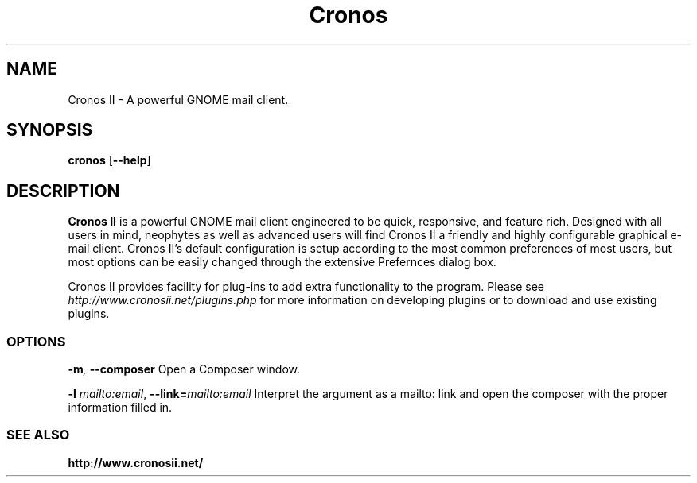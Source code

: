 .TH Cronos II
.SH NAME
Cronos II \- A powerful GNOME mail client.
.SH SYNOPSIS
.B cronos
.RB [ \-\^\-help ]
.SH DESCRIPTION

.B Cronos II
is a powerful GNOME mail client engineered to be quick, responsive, and
feature rich. Designed with all users in mind, neophytes as well as
advanced users will find  Cronos II a friendly and highly configurable
graphical e-mail client. Cronos II's default configuration is setup
according to the most common preferences of most users, but most options can
be easily changed through the extensive Prefernces dialog box.

Cronos II provides facility for plug-ins to add extra functionality to the
program. Please see \fIhttp://www.cronosii.net/plugins.php\fR for more information
on developing plugins or to download and use existing plugins.

.SS OPTIONS
.BI \-m ", " \-\^\-composer
Open a Composer window.

.BI \-l " mailto:email" "\fR,\fP \-\^\-link=" mailto:email
Interpret the argument as a mailto: link and open the composer
with the proper information filled in.

.SS SEE ALSO
.BI http://www.cronosii.net/

